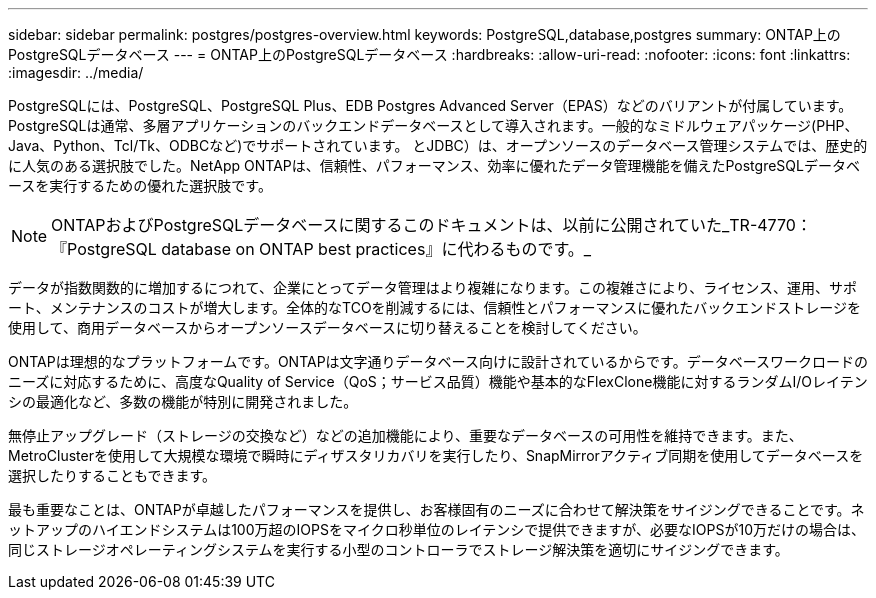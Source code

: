 ---
sidebar: sidebar 
permalink: postgres/postgres-overview.html 
keywords: PostgreSQL,database,postgres 
summary: ONTAP上のPostgreSQLデータベース 
---
= ONTAP上のPostgreSQLデータベース
:hardbreaks:
:allow-uri-read: 
:nofooter: 
:icons: font
:linkattrs: 
:imagesdir: ../media/


[role="lead"]
PostgreSQLには、PostgreSQL、PostgreSQL Plus、EDB Postgres Advanced Server（EPAS）などのバリアントが付属しています。PostgreSQLは通常、多層アプリケーションのバックエンドデータベースとして導入されます。一般的なミドルウェアパッケージ(PHP、Java、Python、Tcl/Tk、ODBCなど)でサポートされています。 とJDBC）は、オープンソースのデータベース管理システムでは、歴史的に人気のある選択肢でした。NetApp ONTAPは、信頼性、パフォーマンス、効率に優れたデータ管理機能を備えたPostgreSQLデータベースを実行するための優れた選択肢です。


NOTE: ONTAPおよびPostgreSQLデータベースに関するこのドキュメントは、以前に公開されていた_TR-4770：『PostgreSQL database on ONTAP best practices』に代わるものです。_

データが指数関数的に増加するにつれて、企業にとってデータ管理はより複雑になります。この複雑さにより、ライセンス、運用、サポート、メンテナンスのコストが増大します。全体的なTCOを削減するには、信頼性とパフォーマンスに優れたバックエンドストレージを使用して、商用データベースからオープンソースデータベースに切り替えることを検討してください。

ONTAPは理想的なプラットフォームです。ONTAPは文字通りデータベース向けに設計されているからです。データベースワークロードのニーズに対応するために、高度なQuality of Service（QoS；サービス品質）機能や基本的なFlexClone機能に対するランダムI/Oレイテンシの最適化など、多数の機能が特別に開発されました。

無停止アップグレード（ストレージの交換など）などの追加機能により、重要なデータベースの可用性を維持できます。また、MetroClusterを使用して大規模な環境で瞬時にディザスタリカバリを実行したり、SnapMirrorアクティブ同期を使用してデータベースを選択したりすることもできます。

最も重要なことは、ONTAPが卓越したパフォーマンスを提供し、お客様固有のニーズに合わせて解決策をサイジングできることです。ネットアップのハイエンドシステムは100万超のIOPSをマイクロ秒単位のレイテンシで提供できますが、必要なIOPSが10万だけの場合は、同じストレージオペレーティングシステムを実行する小型のコントローラでストレージ解決策を適切にサイジングできます。
